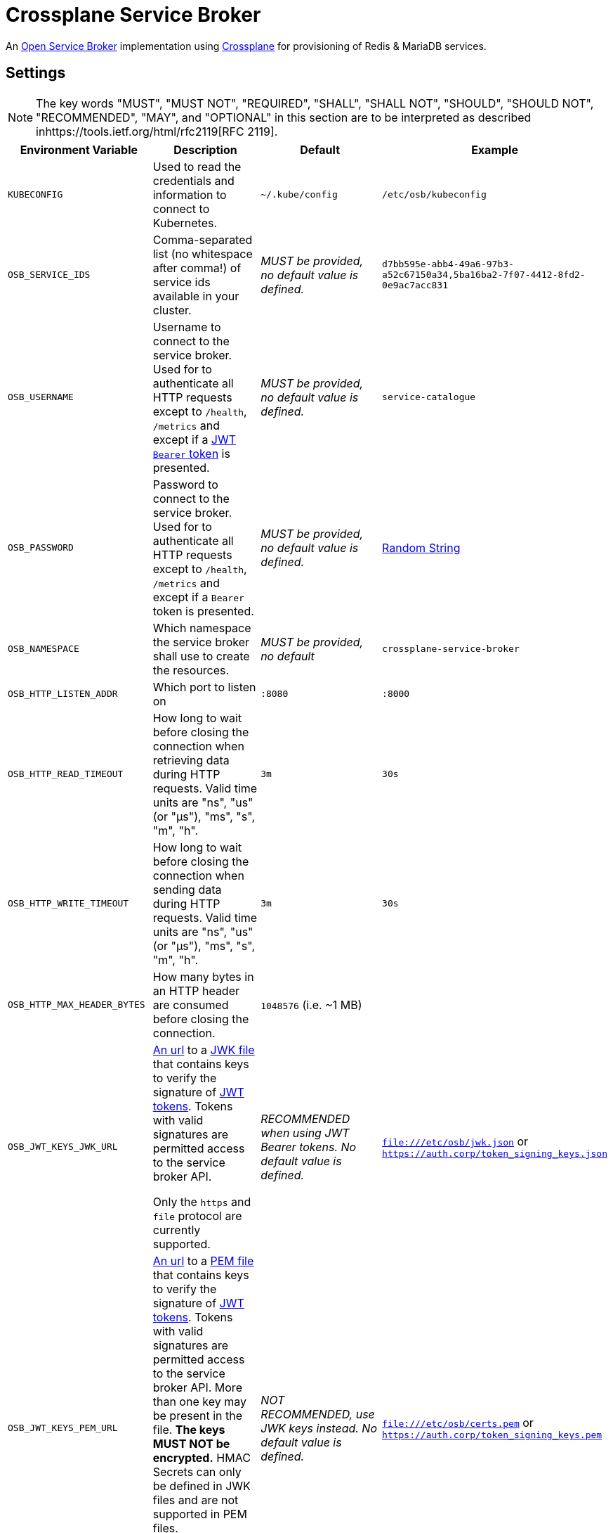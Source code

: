 = Crossplane Service Broker

An https://github.com/openservicebrokerapi/servicebroker[Open Service Broker] implementation using https://crossplane.io[Crossplane] for provisioning of Redis & MariaDB services.

== Settings

NOTE: The key words "MUST", "MUST NOT", "REQUIRED", "SHALL", "SHALL NOT", "SHOULD", "SHOULD NOT", "RECOMMENDED",  "MAY", and "OPTIONAL" in this section are to be interpreted as described inhttps://tools.ietf.org/html/rfc2119[RFC 2119].

|===
|Environment Variable |Description |Default |Example

|`KUBECONFIG`
|Used to read the credentials and information to connect to Kubernetes.
|`~/.kube/config`
|`/etc/osb/kubeconfig`

|`OSB_SERVICE_IDS`
|Comma-separated list (no whitespace after comma!) of service ids available in your cluster.
|_MUST be provided, no default value is defined._
|`d7bb595e-abb4-49a6-97b3-a52c67150a34,5ba16ba2-7f07-4412-8fd2-0e9ac7acc831`

|`OSB_USERNAME`
|Username to connect to the service broker.
 Used for to authenticate all HTTP requests except to `/health`, `/metrics` and except if a https://tools.ietf.org/html/rfc7519[JWT] https://tools.ietf.org/html/rfc6750[`Bearer` token] is presented.
|_MUST be provided, no default value is defined._
|`service-catalogue`

|`OSB_PASSWORD`
|Password to connect to the service broker.
Used for to authenticate all HTTP requests except to `/health`, `/metrics` and except if a `Bearer` token is presented.
|_MUST be provided, no default value is defined._
|https://www.random.org/strings/?num=2&len=20&digits=on&upperalpha=on&loweralpha=on&unique=on&format=plain&rnd=new[Random String]

|`OSB_NAMESPACE`
|Which namespace the service broker shall use to create the resources.
|_MUST be provided, no default_
|`crossplane-service-broker`

|`OSB_HTTP_LISTEN_ADDR`
|Which port to listen on
|`:8080`
|`:8000`

|`OSB_HTTP_READ_TIMEOUT`
|How long to wait before closing the connection when retrieving data during HTTP requests.
Valid time units are "ns", "us" (or "µs"), "ms", "s", "m", "h".
|`3m`
|`30s`

|`OSB_HTTP_WRITE_TIMEOUT`
|How long to wait before closing the connection when sending data during HTTP requests.
Valid time units are "ns", "us" (or "µs"), "ms", "s", "m", "h".
|`3m`
|`30s`

|`OSB_HTTP_MAX_HEADER_BYTES`
|How many bytes in an HTTP header are consumed before closing the connection.
|`1048576` (i.e. ~1 MB)
|

|`OSB_JWT_KEYS_JWK_URL`
|https://tools.ietf.org/html/rfc1738[An url] to a https://tools.ietf.org/html/rfc7517[JWK file] that contains keys to verify the signature of https://tools.ietf.org/html/rfc7519[JWT tokens].
Tokens with valid signatures are permitted access to the service broker API.

Only the `https` and `file` protocol are currently supported.
|_RECOMMENDED when using JWT Bearer tokens. No default value is defined._
|`file:///etc/osb/jwk.json` or `https://auth.corp/token_signing_keys.json`

|`OSB_JWT_KEYS_PEM_URL`
|https://tools.ietf.org/html/rfc1738[An url] to a https://en.wikipedia.org/wiki/Privacy-Enhanced_Mail[PEM file] that contains keys to verify the signature of https://tools.ietf.org/html/rfc7519[JWT tokens].
Tokens with valid signatures are permitted access to the service broker API.
More than one key may be present in the file.
**The keys MUST NOT be encrypted.**
HMAC Secrets can only be defined in JWK files and are not supported in PEM files.

Only the `https` and `file` protocol are currently supported.
|_NOT RECOMMENDED, use JWK keys instead. No default value is defined._
|`file:///etc/osb/certs.pem` or `https://auth.corp/token_signing_keys.pem`
|===
